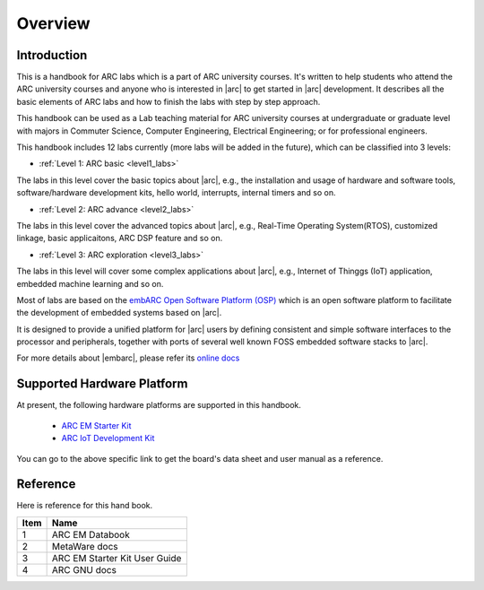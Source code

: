 .. _introduction_arc_labs:

Overview
========

Introduction
############

This is a handbook for ARC labs which is a part of ARC university courses. It's written
to help students who attend the ARC university courses and anyone who is interested in |arc| to
get started in |arc| development. It describes all the basic elements of ARC labs and
how to finish the labs with step by step approach.

This handbook can be used as a Lab teaching material for ARC university courses at
undergraduate or graduate level with majors in Commuter Science, Computer
Engineering, Electrical Engineering; or for professional engineers.

This handbook includes 12 labs currently (more labs will be added in the future), which can be
classified into 3 levels:

* :ref:`Level 1: ARC basic <level1_labs>`

The labs in this level cover the basic topics about |arc|, e.g., the
installation and usage of hardware and software tools, software/hardware
development kits, hello world, interrupts, internal timers and so on.

* :ref:`Level 2: ARC advance <level2_labs>`

The labs in this level cover the advanced topics about |arc|, e.g., Real-Time
Operating System(RTOS), customized linkage, basic applicaitons, ARC DSP feature and so on.

* :ref:`Level 3: ARC exploration <level3_labs>`

The labs in this level will cover some complex applications about |arc|, e.g.,
Internet of Thinggs (IoT) application, embedded machine learning and so on.

Most of labs are based on the `embARC Open Software Platform (OSP) <https://github.com/foss-for-synopsys-dwc-arc-processors/embarc_osp>`__ which is an open
software platform to facilitate the development of embedded systems based on
|arc|.

It is designed to provide a unified platform for |arc| users by defining
consistent and simple software interfaces to the processor and peripherals,
together with ports of several well known FOSS embedded software stacks to
|arc|.

For more details about |embarc|, please refer its
`online docs <http://embarc.org/embarc_osp/>`__

Supported Hardware Platform
###########################

At present, the following hardware platforms are supported in this handbook.

  * `ARC EM Starter Kit <https://www.synopsys.com/dw/ipdir.php?ds=arc_em_starter_kit>`_
  * `ARC IoT Development Kit <https://www.synopsys.com/dw/ipdir.php?ds=arc_iot_development_kit>`_

You can go to the above specific link to get the board's data sheet and user
manual as a reference.

Reference
#########

Here is reference for this hand book.

====== ================
 Item    Name
====== ================
  1     ARC EM Databook
  2     MetaWare docs
  3     ARC EM Starter Kit User Guide
  4     ARC GNU docs
====== ================